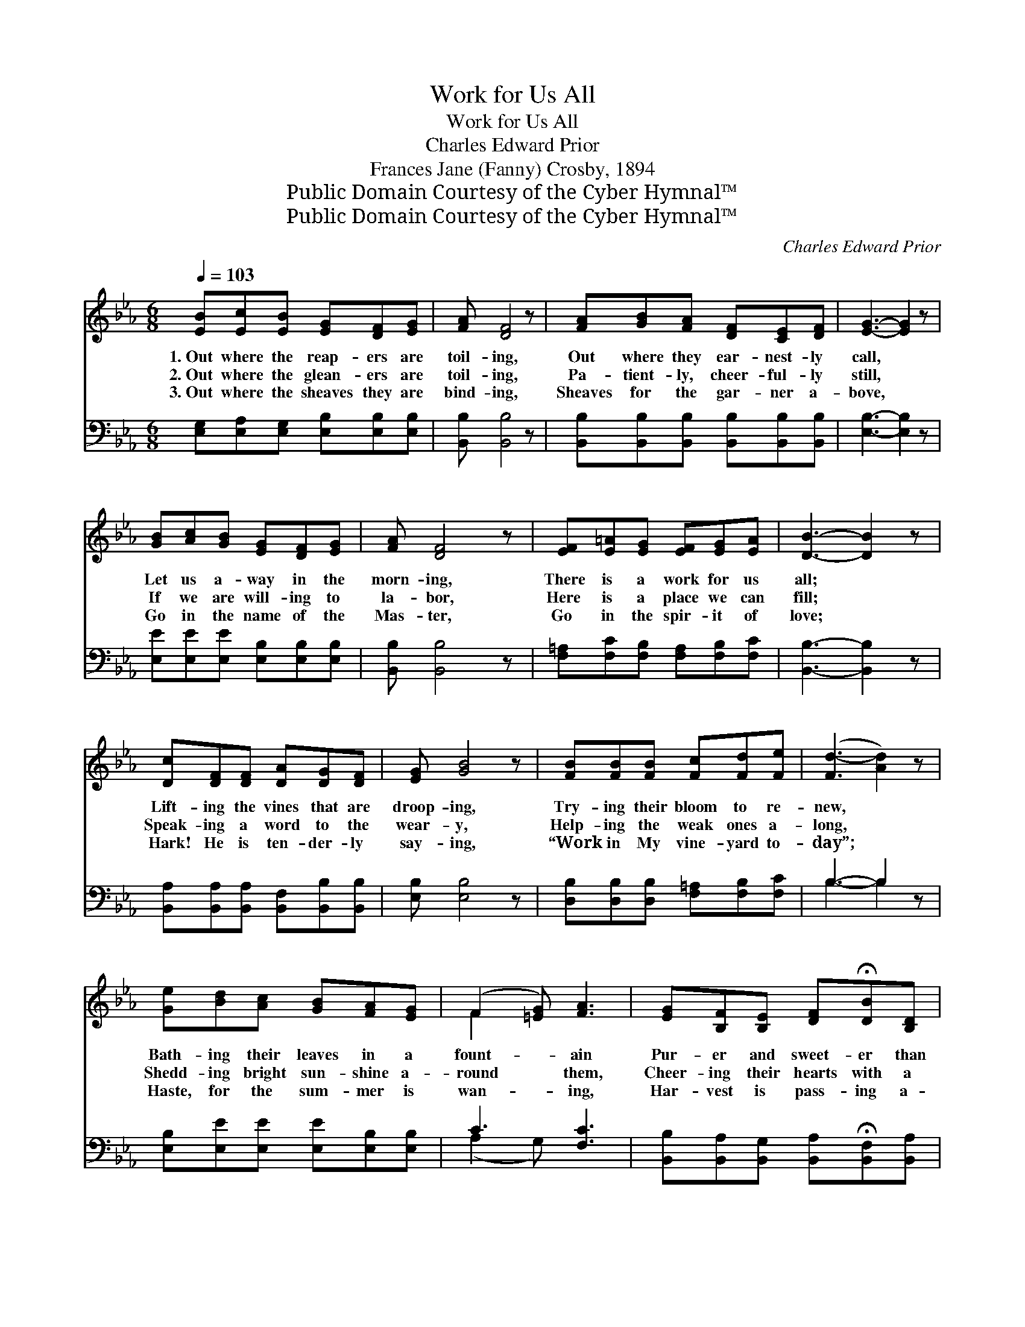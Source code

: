X:1
T:Work for Us All
T:Work for Us All
T:Charles Edward Prior
T:Frances Jane (Fanny) Crosby, 1894
T:Public Domain Courtesy of the Cyber Hymnal™
T:Public Domain Courtesy of the Cyber Hymnal™
C:Charles Edward Prior
Z:Public Domain
Z:Courtesy of the Cyber Hymnal™
%%score ( 1 2 ) ( 3 4 )
L:1/8
Q:1/4=103
M:6/8
K:Eb
V:1 treble 
V:2 treble 
V:3 bass 
V:4 bass 
V:1
 [EB][Ec][EB] [EG][DF][EG] | [FA] [DF]4 z | [FA][GB][FA] [DF][CE][DF] | [EG]3- [EG]2 z | %4
w: 1.~Out where the reap- ers are|toil- ing,|Out where they ear- nest- ly|call, *|
w: 2.~Out where the glean- ers are|toil- ing,|Pa- tient- ly, cheer- ful- ly|still, *|
w: 3.~Out where the sheaves they are|bind- ing,|Sheaves for the gar- ner a-|bove, *|
 [GB][Ac][GB] [EG][DF][EG] | [FA] [DF]4 z | [EF][E=A][EG] [EF][EG][EA] | [DB]3- [DB]2 z | %8
w: Let us a- way in the|morn- ing,|There is a work for us|all; *|
w: If we are will- ing to|la- bor,|Here is a place we can|fill; *|
w: Go in the name of the|Mas- ter,|Go in the spir- it of|love; *|
 [Dc][DF][DF] [DA][DG][DF] | [EG] [GB]4 z | [FB][FB][FB] [Fc][Fd][Fe] | ([Fd-]3 [Ad]2) z | %12
w: Lift- ing the vines that are|droop- ing,|Try- ing their bloom to re-|new, *|
w: Speak- ing a word to the|wear- y,|Help- ing the weak ones a-|long, *|
w: Hark! He is ten- der- ly|say- ing,|“Work in My vine- yard to-|day”; *|
 [Ge][Bd][Ac] [GB][FA][EG] | (F2 [=EG]) [FA]3 | [EG][B,F][B,E] [DF]!fermata![DB][B,D] | %15
w: Bath- ing their leaves in a|fount- * ain|Pur- er and sweet- er than|
w: Shedd- ing bright sun- shine a-|round * them,|Cheer- ing their hearts with a|
w: Haste, for the sum- mer is|wan- * ing,|Har- vest is pass- ing a-|
 [B,E]3- [B,E]2 z ||"^Refrain" [DF]3 [DB]2 [FA] | [EG]EE [EG] [EB]2 | [Ec]3 [EB]2 [EG] | %19
w: dew. *|Out where the|reap- ers are toil- ing,|Out where they|
w: song. *||||
w: way. *||||
 [DF][DB][DB] !fermata!B3 | [EB][EG][FA] [GB]2 [Ge] | [Ee]>[Ee][Ee] [Ed] [Ec]2 | %22
w: ear- nest- ly call,|Let us a- way, a-|way in the morn- ing,|
w: |||
w: |||
 [EB]>[EB][EB] [DF][DG][DF] | E3- E2 z |] %24
w: There is a work for us|all. *|
w: ||
w: ||
V:2
 x6 | x6 | x6 | x6 | x6 | x6 | x6 | x6 | x6 | x6 | x6 | x6 | x6 | F2 x4 | x6 | x6 || x6 | x EE x3 | %18
 x6 | x3 (DEF) | x6 | x6 | x6 | E3- E2 x |] %24
V:3
 [E,G,][E,A,][E,G,] [E,B,][E,B,][E,B,] | [B,,B,] [B,,B,]4 z | %2
w: ~ ~ ~ ~ ~ ~|~ ~|
 [B,,B,][B,,B,][B,,B,] [B,,B,][B,,B,][B,,B,] | [E,B,]3- [E,B,]2 z | %4
w: ~ ~ ~ ~ ~ ~|~ *|
 [E,E][E,E][E,E] [E,B,][E,B,][E,B,] | [B,,B,] [B,,B,]4 z | [F,=A,][F,C][F,B,] [F,A,][F,B,][F,C] | %7
w: ~ ~ ~ ~ ~ ~|~ ~|~ ~ ~ ~ ~ ~|
 [B,,B,]3- [B,,B,]2 z | [B,,A,][B,,A,][B,,A,] [B,,F,][B,,B,][B,,B,] | [E,B,] [E,B,]4 z | %10
w: ~ *|~ ~ ~ ~ ~ ~|~ ~|
 [D,B,][D,B,][D,B,] [F,=A,][F,B,][F,C] | B,3- B,2 z | [E,B,][E,E][E,E] [E,E][E,B,][E,B,] | %13
w: ~ ~ ~ ~ ~ ~|~ *|~ ~ ~ ~ ~ ~|
 C3 [F,C]3 | [B,,B,][B,,A,][B,,G,] [B,,A,]!fermata![B,,F,][B,,A,] | [E,G,]3- [E,G,]2 z || %16
w: ~ ~|~ ~ ~ ~ ~ ~|~ *|
 [B,,B,][B,,B,][B,,B,] [B,,F,][B,,F,][B,,B,] | [E,B,][E,G,][E,G,] [E,B,] [E,G,]2 | %18
w: Out where the reap- ers, the|reap- ers are toil- ing,|
 A,A,[A,,A,] [E,G,][E,G,][E,B,] | [B,,B,][B,,F,][B,,F,] (!fermata!F,G,A,) | %20
w: Out where they ear- nest- ly,|ear- nest- ly call, * *|
 [E,G,][E,B,][E,B,] [E,E]2 [E,B,] | [E,G,]>[F,A,][G,B,] [A,B,] A,2 | %22
w: ||
 [B,,G,]>[B,,G,][B,,G,] [B,,A,][B,,B,][B,,A,] | [E,G,]3- [E,G,]2 z |] %24
w: ||
V:4
 x6 | x6 | x6 | x6 | x6 | x6 | x6 | x6 | x6 | x6 | x6 | B,3- B,2 x | x6 | (A,2 G,) x3 | x6 | x6 || %16
 x6 | x6 | A,A, x4 | x3 B,,3 | x6 | x4 A,2 | x6 | x6 |] %24

